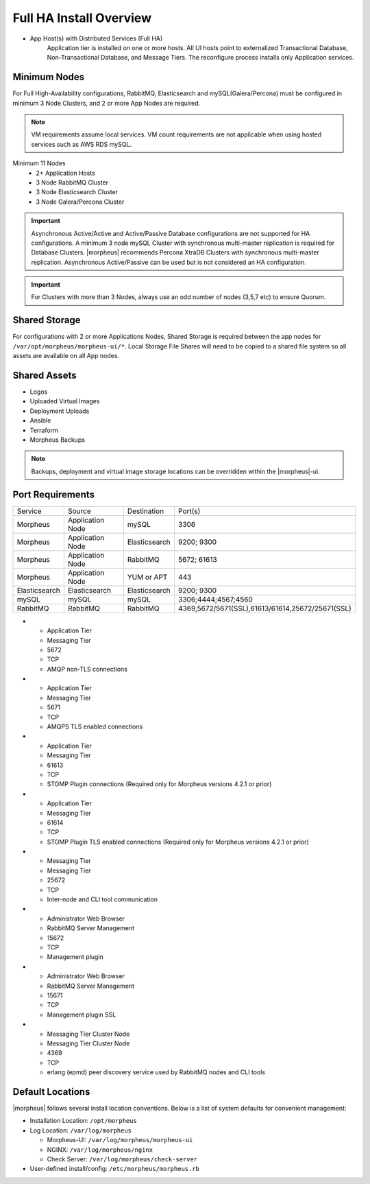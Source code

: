 Full HA Install Overview
^^^^^^^^^^^^^^^^^^^^^^^^

- App Host(s) with Distributed Services (Full HA)
   Application tier is installed on one or more hosts. All UI hosts point to externalized Transactional Database, Non-Transactional Database, and Message Tiers. The reconfigure process installs only Application services.

.. image:: /images/arch/FullDistributedSingleSite.png

Minimum Nodes
`````````````
For Full High-Availability configurations, RabbitMQ, Elasticsearch and mySQL(Galera/Percona) must be configured in minimum 3 Node Clusters, and 2 or more App Nodes are required.

.. note:: VM requirements assume local services. VM count requirements are not applicable when using hosted services such as AWS RDS mySQL.

Minimum 11 Nodes
   - 2+ Application Hosts
   - 3 Node RabbitMQ Cluster
   - 3 Node Elasticsearch Cluster
   - 3 Node Galera/Percona Cluster

.. important:: Asynchronous Active/Active and Active/Passive Database configurations are not supported for HA configurations. A minimum 3 node mySQL Cluster with synchronous multi-master replication is required for Database Clusters. |morpheus| recommends Percona XtraDB Clusters with synchronous multi-master replication. Asynchronous Active/Passive can be used but is not considered an HA configuration.

.. important:: For Clusters with more than 3 Nodes, always use an odd number of nodes (3,5,7 etc) to ensure Quorum.

Shared Storage
``````````````
For configurations with 2 or more Applications Nodes, Shared Storage is required between the app nodes for ``/var/opt/morpheus/morpheus-ui/*``. Local Storage File Shares will need to be copied to a shared file system so all assets are available on all App nodes.

Shared Assets
`````````````
* Logos
* Uploaded Virtual Images
* Deployment Uploads
* Ansible
* Terraform
* Morpheus Backups

.. note:: Backups, deployment and virtual image storage locations can be overridden within the |morpheus|-ui.

Port Requirements
`````````````````

+---------------+------------------+---------------+--------------------------------------------------+
| Service       | Source           | Destination   | Port(s)                                          |
+---------------+------------------+---------------+--------------------------------------------------+
| Morpheus      | Application Node | mySQL         | 3306                                             |
+---------------+------------------+---------------+--------------------------------------------------+
| Morpheus      | Application Node | Elasticsearch | 9200; 9300                                       |
+---------------+------------------+---------------+--------------------------------------------------+
| Morpheus      | Application Node | RabbitMQ      | 5672; 61613                                      |
+---------------+------------------+---------------+--------------------------------------------------+
| Morpheus      | Application Node | YUM or APT    | 443                                              |
+---------------+------------------+---------------+--------------------------------------------------+
| Elasticsearch | Elasticsearch    | Elasticsearch | 9200; 9300                                       |
+---------------+------------------+---------------+--------------------------------------------------+
| mySQL         | mySQL            | mySQL         | 3306;4444;4567;4560                              |
+---------------+------------------+---------------+--------------------------------------------------+
| RabbitMQ      | RabbitMQ         | RabbitMQ      | 4369,5672/5671(SSL),61613/61614,25672/25671(SSL) |
+---------------+------------------+---------------+--------------------------------------------------+

* - Application Tier
  - Messaging Tier
  - 5672
  - TCP
  - AMQP non-TLS connections
* - Application Tier
  - Messaging Tier
  - 5671
  - TCP
  - AMQPS TLS enabled connections
* - Application Tier
  - Messaging Tier
  - 61613
  - TCP
  - STOMP Plugin connections (Required only for Morpheus versions 4.2.1 or prior)
* - Application Tier
  - Messaging Tier
  - 61614
  - TCP
  - STOMP Plugin TLS enabled connections (Required only for Morpheus versions 4.2.1 or prior)
* - Messaging Tier
  - Messaging Tier
  - 25672
  - TCP
  - Inter-node and CLI tool communication
* - Administrator Web Browser
  - RabbitMQ Server Management
  - 15672
  - TCP
  - Management plugin
* - Administrator Web Browser
  - RabbitMQ Server Management
  - 15671
  - TCP
  - Management plugin SSL
* - Messaging Tier Cluster Node
  - Messaging Tier Cluster Node
  - 4369
  - TCP
  - erlang (epmd) peer discovery service used by RabbitMQ nodes and CLI tools



Default Locations
`````````````````
|morpheus| follows several install location conventions. Below is a list of system defaults for convenient management:

* Installation Location: ``/opt/morpheus``
* Log Location: ``/var/log/morpheus``

  * Morpheus-UI: ``/var/log/morpheus/morpheus-ui``
  * NGINX: ``/var/log/morpheus/nginx``
  * Check Server: ``/var/log/morpheus/check-server``

*  User-defined install/config: ``/etc/morpheus/morpheus.rb``
